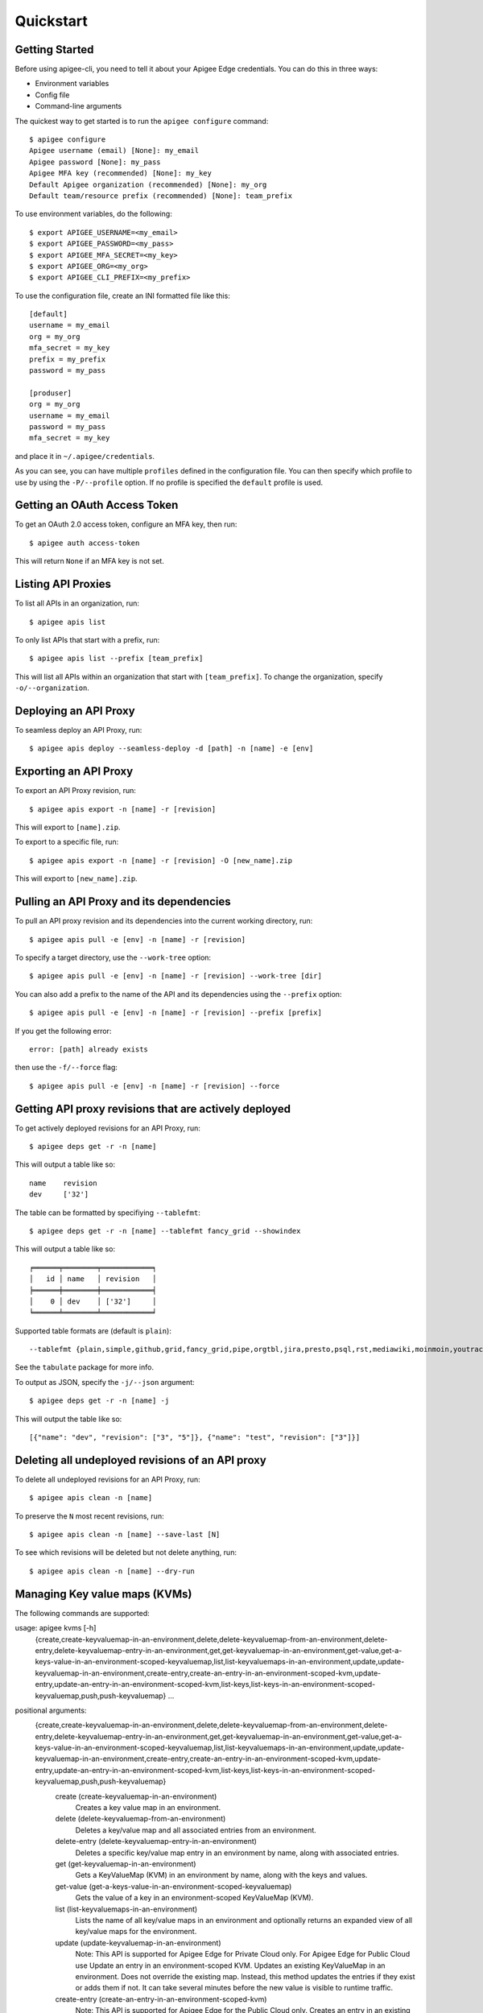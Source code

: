 Quickstart
==========

.. _`Getting Started`:

---------------
Getting Started
---------------

Before using apigee-cli, you need to tell it about your Apigee Edge credentials.  You
can do this in three ways:

* Environment variables
* Config file
* Command-line arguments

The quickest way to get started is to run the ``apigee configure`` command::

    $ apigee configure
    Apigee username (email) [None]: my_email
    Apigee password [None]: my_pass
    Apigee MFA key (recommended) [None]: my_key
    Default Apigee organization (recommended) [None]: my_org
    Default team/resource prefix (recommended) [None]: team_prefix


To use environment variables, do the following::

    $ export APIGEE_USERNAME=<my_email>
    $ export APIGEE_PASSWORD=<my_pass>
    $ export APIGEE_MFA_SECRET=<my_key>
    $ export APIGEE_ORG=<my_org>
    $ export APIGEE_CLI_PREFIX=<my_prefix>


To use the configuration file, create an INI formatted file like this::

    [default]
    username = my_email
    org = my_org
    mfa_secret = my_key
    prefix = my_prefix
    password = my_pass

    [produser]
    org = my_org
    username = my_email
    password = my_pass
    mfa_secret = my_key

and place it in ``~/.apigee/credentials``.

As you can see, you can have multiple ``profiles`` defined in the configuration file. You can then specify which
profile to use by using the ``-P/--profile`` option. If no profile is specified
the ``default`` profile is used.


.. _`Getting an OAuth Access Token`:

---------------------------------
Getting an OAuth Access Token
---------------------------------

To get an OAuth 2.0 access token, configure an MFA key, then run::

    $ apigee auth access-token

This will return ``None`` if an MFA key is not set.

.. _`Listing API Proxies`:

-------------------
Listing API Proxies
-------------------

To list all APIs in an organization, run::

    $ apigee apis list

To only list APIs that start with a prefix, run::

    $ apigee apis list --prefix [team_prefix]

This will list all APIs within an organization that start with ``[team_prefix]``. To change
the organization, specify ``-o/--organization``.

.. _`Deploying an API Proxy`:

----------------------
Deploying an API Proxy
----------------------

To seamless deploy an API Proxy, run::

    $ apigee apis deploy --seamless-deploy -d [path] -n [name] -e [env]

.. _`Exporting an API Proxy`:

----------------------
Exporting an API Proxy
----------------------

To export an API Proxy revision, run::

    $ apigee apis export -n [name] -r [revision]

This will export to ``[name].zip``.

To export to a specific file, run::

    $ apigee apis export -n [name] -r [revision] -O [new_name].zip

This will export to ``[new_name].zip``.

.. _`Pulling an API proxy and its dependencies`:

-----------------------------------------
Pulling an API Proxy and its dependencies
-----------------------------------------

To pull an API proxy revision and its dependencies into the current working directory, run::

    $ apigee apis pull -e [env] -n [name] -r [revision]

To specify a target directory, use the ``--work-tree``  option::

    $ apigee apis pull -e [env] -n [name] -r [revision] --work-tree [dir]

You can also add a prefix to the name of the API and its dependencies using the ``--prefix`` option::

    $ apigee apis pull -e [env] -n [name] -r [revision] --prefix [prefix]

If you get the following error::

    error: [path] already exists

then use the ``-f/--force`` flag::

    $ apigee apis pull -e [env] -n [name] -r [revision] --force

.. _`Getting API proxy revisions that are actively deployed`:

------------------------------------------------------
Getting API proxy revisions that are actively deployed
------------------------------------------------------

To get actively deployed revisions for an API Proxy, run::

    $ apigee deps get -r -n [name]

This will output a table like so::

    name    revision
    dev     ['32']

The table can be formatted by specifiying ``--tablefmt``::

    $ apigee deps get -r -n [name] --tablefmt fancy_grid --showindex

This will output a table like so::

    ╒══════╤════════╤════════════╕
    │   id │ name   │ revision   │
    ╞══════╪════════╪════════════╡
    │    0 │ dev    │ ['32']     │
    ╘══════╧════════╧════════════╛

Supported table formats are (default is ``plain``)::

    --tablefmt {plain,simple,github,grid,fancy_grid,pipe,orgtbl,jira,presto,psql,rst,mediawiki,moinmoin,youtrack,html,latex,latex_raw,latex_booktabs,textile}

See the ``tabulate`` package for more info.

To output as JSON, specify the ``-j/--json`` argument::

    $ apigee deps get -r -n [name] -j

This will output the table like so::

    [{"name": "dev", "revision": ["3", "5"]}, {"name": "test", "revision": ["3"]}]

.. _`Deleting all undeployed revisions of an API proxy`:

-------------------------------------------------
Deleting all undeployed revisions of an API proxy
-------------------------------------------------

To delete all undeployed revisions for an API Proxy, run::

    $ apigee apis clean -n [name]

To preserve the ``N`` most recent revisions, run::

    $ apigee apis clean -n [name] --save-last [N]

To see which revisions will be deleted but not delete anything, run::

    $ apigee apis clean -n [name] --dry-run

.. _`Managing Key value maps (KVMs)`:

------------------------------
Managing Key value maps (KVMs)
------------------------------

The following commands are supported:

usage: apigee kvms [-h]
                   {create,create-keyvaluemap-in-an-environment,delete,delete-keyvaluemap-from-an-environment,delete-entry,delete-keyvaluemap-entry-in-an-environment,get,get-keyvaluemap-in-an-environment,get-value,get-a-keys-value-in-an-environment-scoped-keyvaluemap,list,list-keyvaluemaps-in-an-environment,update,update-keyvaluemap-in-an-environment,create-entry,create-an-entry-in-an-environment-scoped-kvm,update-entry,update-an-entry-in-an-environment-scoped-kvm,list-keys,list-keys-in-an-environment-scoped-keyvaluemap,push,push-keyvaluemap}
                   ...

positional arguments:
  {create,create-keyvaluemap-in-an-environment,delete,delete-keyvaluemap-from-an-environment,delete-entry,delete-keyvaluemap-entry-in-an-environment,get,get-keyvaluemap-in-an-environment,get-value,get-a-keys-value-in-an-environment-scoped-keyvaluemap,list,list-keyvaluemaps-in-an-environment,update,update-keyvaluemap-in-an-environment,create-entry,create-an-entry-in-an-environment-scoped-kvm,update-entry,update-an-entry-in-an-environment-scoped-kvm,list-keys,list-keys-in-an-environment-scoped-keyvaluemap,push,push-keyvaluemap}
    create (create-keyvaluemap-in-an-environment)
                        Creates a key value map in an environment.
    delete (delete-keyvaluemap-from-an-environment)
                        Deletes a key/value map and all associated entries
                        from an environment.
    delete-entry (delete-keyvaluemap-entry-in-an-environment)
                        Deletes a specific key/value map entry in an
                        environment by name, along with associated entries.
    get (get-keyvaluemap-in-an-environment)
                        Gets a KeyValueMap (KVM) in an environment by name,
                        along with the keys and values.
    get-value (get-a-keys-value-in-an-environment-scoped-keyvaluemap)
                        Gets the value of a key in an environment-scoped
                        KeyValueMap (KVM).
    list (list-keyvaluemaps-in-an-environment)
                        Lists the name of all key/value maps in an environment
                        and optionally returns an expanded view of all
                        key/value maps for the environment.
    update (update-keyvaluemap-in-an-environment)
                        Note: This API is supported for Apigee Edge for
                        Private Cloud only. For Apigee Edge for Public Cloud
                        use Update an entry in an environment-scoped KVM.
                        Updates an existing KeyValueMap in an environment.
                        Does not override the existing map. Instead, this
                        method updates the entries if they exist or adds them
                        if not. It can take several minutes before the new
                        value is visible to runtime traffic.
    create-entry (create-an-entry-in-an-environment-scoped-kvm)
                        Note: This API is supported for Apigee Edge for the
                        Public Cloud only. Creates an entry in an existing
                        KeyValueMap scoped to an environment. A key (name)
                        cannot be larger than 2 KB. KVM names are case
                        sensitive.
    update-entry (update-an-entry-in-an-environment-scoped-kvm)
                        Note: This API is supported for Apigee Edge for the
                        Public Cloud only. Updates an entry in a KeyValueMap
                        scoped to an environment. A key cannot be larger than
                        2 KB. KVM names are case sensitive. Does not override
                        the existing map. It can take several minutes before
                        the new value is visible to runtime traffic.
    list-keys (list-keys-in-an-environment-scoped-keyvaluemap)
                        Note: This API is supported for Apigee Edge for the
                        Public Cloud only. Lists keys in a KeyValueMap scoped
                        to an environment. KVM names are case sensitive.
    push (push-keyvaluemap)
                        Push KeyValueMap to Apigee. This will create
                        KeyValueMap/entries if they do not exist, update
                        existing KeyValueMap/entries, and delete entries on
                        Apigee that are not present in the request body.

optional arguments:
  -h, --help            show this help message and exit


^^^^^^^^
Examples
^^^^^^^^

To ``push`` a key value map in a file to Apigee Edge, run::

    $ apigee kvms push -e dev -f test_kvm.json

This will display a loading bar output like so::

    Updating entries in test-kvm
    100%|██████████████████████████████████████████████| 2/2 [00:00<00:00, 10143.42it/s]
    Deleting entries in test-kvm
    100%|█████████████████████████████████████████████████| 1/1 [00:00<00:00,  3.70it/s]

As you can see, this command will update existing entries and delete those that are not present in the request body.
If the key value map or entry does not exist, a new one will be created.

The ``push`` subcommand is also available for ``targetservers``, ``caches``, ``apiproducts`` and ``maskconfigs``.


.. _`Getting permissions for a role`:

------------------------------
Getting permissions for a role
------------------------------

To get permissions for a role, run::

    $ apigee perms get -n [role] #--showindex --tablefmt fancy_grid

This will output a table like so::

    organization    path             permissions
    myorg           /                ['delete', 'get', 'put']
    myorg           /environments    ['get']
    myorg           /environments/*  ['get']
    myorg           /apimonitoring   ['delete', 'get', 'put']

To output as JSON, specify the ``-j/--json`` argument.

.. _`Setting permissions for a role`:

------------------------------
Setting permissions for a role
------------------------------

To set permissions for a role, run::

    $ apigee perms create -n [role] -b [request_body]

To see how the ``[request_body]`` is constructed, see:

* `Permissions reference`_
* `Add permissions to testing role`_

There is also the ``apigee perms template`` command, which sets permissions for a team role using a template file::

    $ apigee perms template -n [role] -f [template_file] --placeholder-key [placeholder_string] --placeholder-value [placeholder_value]

where ``[template_file]`` contains the ``resourcePermission`` and looks something like this::

    {
      "resourcePermission" : [ {
        "organization" : "myorg",
        "path" : "/",
        "permissions" : [ "get", "put", "delete" ]
      } ]
    }

If ``--placeholder-key`` is specified, then all instances of the placeholder string will be replaced with the ``--placeholder-value`` (default is an empty string).

.. _`Importing modules`:

-----------------
Importing modules
-----------------

To import and make API calls using the modules, do the following::

    from apigee.api.apis import Apis

    class Struct:
        def __init__(self, **entries): self.__dict__.update(entries)

    auth = Struct(username='[username]', password='[password]', mfa_secret='[mfa_secret]')
    # or use:
    # auth = type('', (), dict(username='[username]', password='[password]', mfa_secret='[mfa_secret]'))()

    apis = Apis(auth, '[org]', '[api_name]')

    print(apis.list_api_proxy_revisions('[api_name]').text)

.. _`Restoring Developer Apps`:

------------------------
Restoring Developer Apps
------------------------

To restore a developer app, run::

    $ apigee apps restore -f [app_file]

This will create the app specified in the ``[app_file]`` and restore the credentials.

To get a developer app in the first place, run::

    $ apigee apps get -d [developer] -n [app_file]

.. _`Getting Help`:

------------
Getting Help
------------

* `Apigee Product Documentation`_
* `Permissions reference`_
* `Add permissions to testing role`_



.. _`Apigee Product Documentation`: https://apidocs.apigee.com/management/apis
.. _`Permissions reference`: https://docs.apigee.com/api-platform/system-administration/permissions
.. _`Add permissions to testing role`: https://docs.apigee.com/api-platform/system-administration/managing-roles-api#addpermissionstotestingrole
.. _pip: http://www.pip-installer.org/en/latest/
